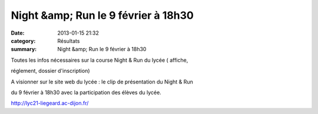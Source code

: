 Night &amp; Run le 9 février à 18h30
====================================

:date: 2013-01-15 21:32
:category: Résultats
:summary: Night &amp; Run le 9 février à 18h30

Toutes les infos nécessaires sur la course Night & Run du lycée ( affiche,


réglement, dossier d'inscription)


|Trail-Night---Run.jpg|


A visionner sur le site web du lycée : le clip de présentation du Night & Run


du 9 février à 18h30 avec la participation des élèves du lycée.


`http://lyc21-liegeard.ac-dijon.fr/ <http://lyc21-liegeard.ac-dijon.fr/>`_

.. |Trail-Night---Run.jpg| image:: http://assets.acr-dijon.org/old/httpidataover-blogcom0120862coursescourses-2013affiche-trail-night-run.jpg
